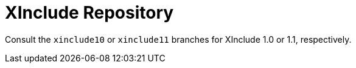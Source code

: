 = XInclude Repository

Consult the `xinclude10` or `xinclude11` branches for XInclude 1.0 or
1.1, respectively.
